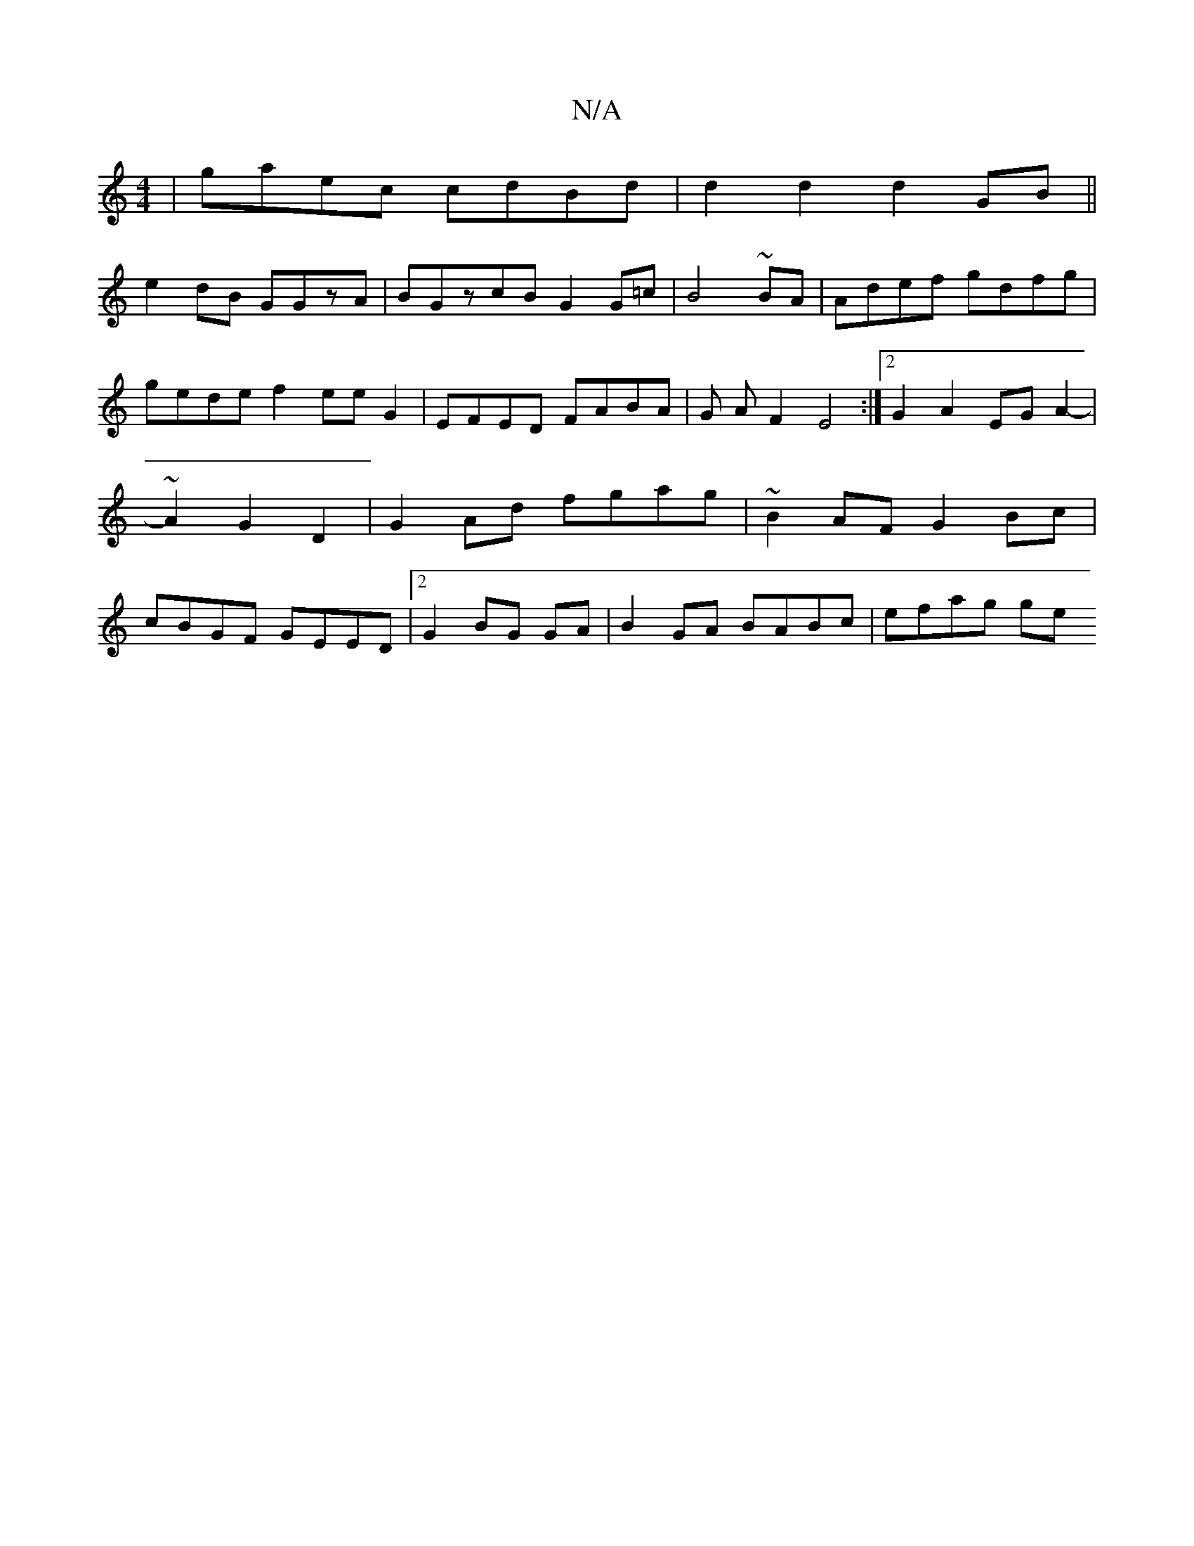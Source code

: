 X:1
T:N/A
M:4/4
R:N/A
K:Cmajor
|gaec cdBd|d2d2 d2GB ||
e2dB GGzA|BGzcB G2G=c|B4 ~BA|Adef gdfg | gede f2 ee G2| EFED FABA | G AF2- E4 :|[2 G2 A2 EG A2- | ~A2 G2 D2 | G2 Ad fgag | ~B2AF G2 Bc | cBGF GEED |2G2BG GA|B2GA BABc | efag ge